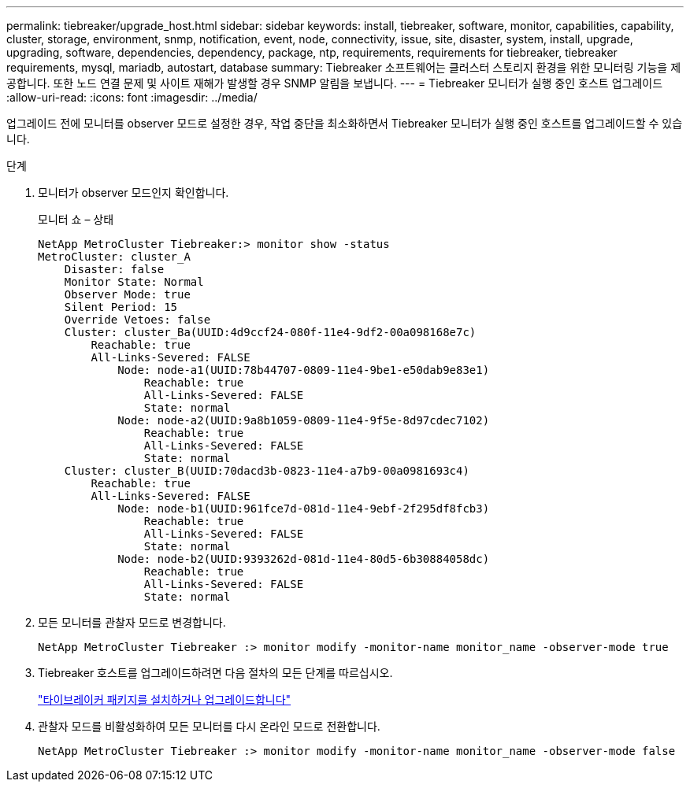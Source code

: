 ---
permalink: tiebreaker/upgrade_host.html 
sidebar: sidebar 
keywords: install, tiebreaker, software, monitor, capabilities, capability, cluster, storage, environment, snmp, notification, event, node, connectivity, issue, site, disaster, system, install, upgrade, upgrading, software, dependencies, dependency, package, ntp, requirements, requirements for tiebreaker, tiebreaker requirements, mysql, mariadb, autostart, database 
summary: Tiebreaker 소프트웨어는 클러스터 스토리지 환경을 위한 모니터링 기능을 제공합니다. 또한 노드 연결 문제 및 사이트 재해가 발생할 경우 SNMP 알림을 보냅니다. 
---
= Tiebreaker 모니터가 실행 중인 호스트 업그레이드
:allow-uri-read: 
:icons: font
:imagesdir: ../media/


[role="lead"]
업그레이드 전에 모니터를 observer 모드로 설정한 경우, 작업 중단을 최소화하면서 Tiebreaker 모니터가 실행 중인 호스트를 업그레이드할 수 있습니다.

.단계
. 모니터가 observer 모드인지 확인합니다.
+
모니터 쇼 – 상태

+
[listing]
----
NetApp MetroCluster Tiebreaker:> monitor show -status
MetroCluster: cluster_A
    Disaster: false
    Monitor State: Normal
    Observer Mode: true
    Silent Period: 15
    Override Vetoes: false
    Cluster: cluster_Ba(UUID:4d9ccf24-080f-11e4-9df2-00a098168e7c)
        Reachable: true
        All-Links-Severed: FALSE
            Node: node-a1(UUID:78b44707-0809-11e4-9be1-e50dab9e83e1)
                Reachable: true
                All-Links-Severed: FALSE
                State: normal
            Node: node-a2(UUID:9a8b1059-0809-11e4-9f5e-8d97cdec7102)
                Reachable: true
                All-Links-Severed: FALSE
                State: normal
    Cluster: cluster_B(UUID:70dacd3b-0823-11e4-a7b9-00a0981693c4)
        Reachable: true
        All-Links-Severed: FALSE
            Node: node-b1(UUID:961fce7d-081d-11e4-9ebf-2f295df8fcb3)
                Reachable: true
                All-Links-Severed: FALSE
                State: normal
            Node: node-b2(UUID:9393262d-081d-11e4-80d5-6b30884058dc)
                Reachable: true
                All-Links-Severed: FALSE
                State: normal
----
. 모든 모니터를 관찰자 모드로 변경합니다.
+
[listing]
----
NetApp MetroCluster Tiebreaker :> monitor modify -monitor-name monitor_name -observer-mode true
----
. Tiebreaker 호스트를 업그레이드하려면 다음 절차의 모든 단계를 따르십시오.
+
link:install_tiebreaker_package.html["타이브레이커 패키지를 설치하거나 업그레이드합니다"]

. 관찰자 모드를 비활성화하여 모든 모니터를 다시 온라인 모드로 전환합니다.
+
[listing]
----
NetApp MetroCluster Tiebreaker :> monitor modify -monitor-name monitor_name -observer-mode false
----

